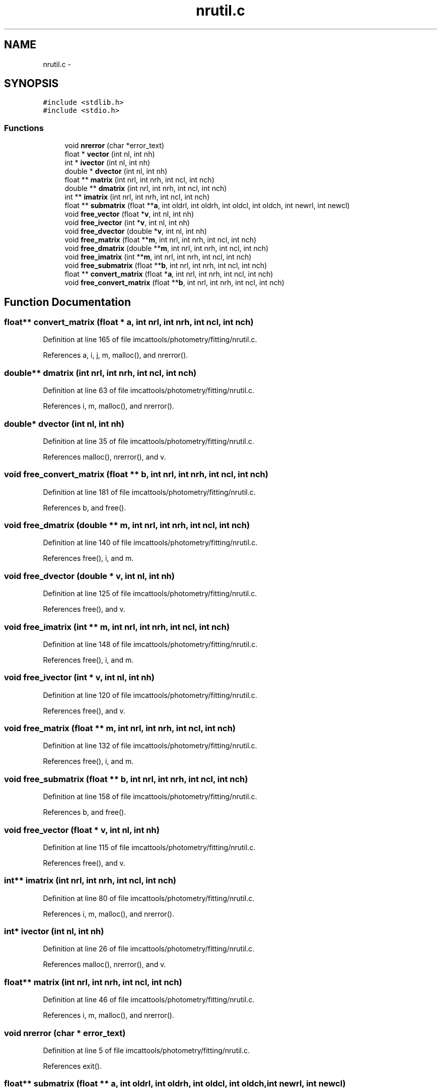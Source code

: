 .TH "nrutil.c" 3 "23 Dec 2003" "imcat" \" -*- nroff -*-
.ad l
.nh
.SH NAME
nrutil.c \- 
.SH SYNOPSIS
.br
.PP
\fC#include <stdlib.h>\fP
.br
\fC#include <stdio.h>\fP
.br

.SS "Functions"

.in +1c
.ti -1c
.RI "void \fBnrerror\fP (char *error_text)"
.br
.ti -1c
.RI "float * \fBvector\fP (int nl, int nh)"
.br
.ti -1c
.RI "int * \fBivector\fP (int nl, int nh)"
.br
.ti -1c
.RI "double * \fBdvector\fP (int nl, int nh)"
.br
.ti -1c
.RI "float ** \fBmatrix\fP (int nrl, int nrh, int ncl, int nch)"
.br
.ti -1c
.RI "double ** \fBdmatrix\fP (int nrl, int nrh, int ncl, int nch)"
.br
.ti -1c
.RI "int ** \fBimatrix\fP (int nrl, int nrh, int ncl, int nch)"
.br
.ti -1c
.RI "float ** \fBsubmatrix\fP (float **\fBa\fP, int oldrl, int oldrh, int oldcl, int oldch, int newrl, int newcl)"
.br
.ti -1c
.RI "void \fBfree_vector\fP (float *\fBv\fP, int nl, int nh)"
.br
.ti -1c
.RI "void \fBfree_ivector\fP (int *\fBv\fP, int nl, int nh)"
.br
.ti -1c
.RI "void \fBfree_dvector\fP (double *\fBv\fP, int nl, int nh)"
.br
.ti -1c
.RI "void \fBfree_matrix\fP (float **\fBm\fP, int nrl, int nrh, int ncl, int nch)"
.br
.ti -1c
.RI "void \fBfree_dmatrix\fP (double **\fBm\fP, int nrl, int nrh, int ncl, int nch)"
.br
.ti -1c
.RI "void \fBfree_imatrix\fP (int **\fBm\fP, int nrl, int nrh, int ncl, int nch)"
.br
.ti -1c
.RI "void \fBfree_submatrix\fP (float **\fBb\fP, int nrl, int nrh, int ncl, int nch)"
.br
.ti -1c
.RI "float ** \fBconvert_matrix\fP (float *\fBa\fP, int nrl, int nrh, int ncl, int nch)"
.br
.ti -1c
.RI "void \fBfree_convert_matrix\fP (float **\fBb\fP, int nrl, int nrh, int ncl, int nch)"
.br
.in -1c
.SH "Function Documentation"
.PP 
.SS "float** convert_matrix (float * a, int nrl, int nrh, int ncl, int nch)"
.PP
Definition at line 165 of file imcattools/photometry/fitting/nrutil.c.
.PP
References a, i, j, m, malloc(), and nrerror().
.SS "double** dmatrix (int nrl, int nrh, int ncl, int nch)"
.PP
Definition at line 63 of file imcattools/photometry/fitting/nrutil.c.
.PP
References i, m, malloc(), and nrerror().
.SS "double* dvector (int nl, int nh)"
.PP
Definition at line 35 of file imcattools/photometry/fitting/nrutil.c.
.PP
References malloc(), nrerror(), and v.
.SS "void free_convert_matrix (float ** b, int nrl, int nrh, int ncl, int nch)"
.PP
Definition at line 181 of file imcattools/photometry/fitting/nrutil.c.
.PP
References b, and free().
.SS "void free_dmatrix (double ** m, int nrl, int nrh, int ncl, int nch)"
.PP
Definition at line 140 of file imcattools/photometry/fitting/nrutil.c.
.PP
References free(), i, and m.
.SS "void free_dvector (double * v, int nl, int nh)"
.PP
Definition at line 125 of file imcattools/photometry/fitting/nrutil.c.
.PP
References free(), and v.
.SS "void free_imatrix (int ** m, int nrl, int nrh, int ncl, int nch)"
.PP
Definition at line 148 of file imcattools/photometry/fitting/nrutil.c.
.PP
References free(), i, and m.
.SS "void free_ivector (int * v, int nl, int nh)"
.PP
Definition at line 120 of file imcattools/photometry/fitting/nrutil.c.
.PP
References free(), and v.
.SS "void free_matrix (float ** m, int nrl, int nrh, int ncl, int nch)"
.PP
Definition at line 132 of file imcattools/photometry/fitting/nrutil.c.
.PP
References free(), i, and m.
.SS "void free_submatrix (float ** b, int nrl, int nrh, int ncl, int nch)"
.PP
Definition at line 158 of file imcattools/photometry/fitting/nrutil.c.
.PP
References b, and free().
.SS "void free_vector (float * v, int nl, int nh)"
.PP
Definition at line 115 of file imcattools/photometry/fitting/nrutil.c.
.PP
References free(), and v.
.SS "int** imatrix (int nrl, int nrh, int ncl, int nch)"
.PP
Definition at line 80 of file imcattools/photometry/fitting/nrutil.c.
.PP
References i, m, malloc(), and nrerror().
.SS "int* ivector (int nl, int nh)"
.PP
Definition at line 26 of file imcattools/photometry/fitting/nrutil.c.
.PP
References malloc(), nrerror(), and v.
.SS "float** matrix (int nrl, int nrh, int ncl, int nch)"
.PP
Definition at line 46 of file imcattools/photometry/fitting/nrutil.c.
.PP
References i, m, malloc(), and nrerror().
.SS "void nrerror (char * error_text)"
.PP
Definition at line 5 of file imcattools/photometry/fitting/nrutil.c.
.PP
References exit().
.SS "float** submatrix (float ** a, int oldrl, int oldrh, int oldcl, int oldch, int newrl, int newcl)"
.PP
Definition at line 98 of file imcattools/photometry/fitting/nrutil.c.
.PP
References a, i, j, m, malloc(), and nrerror().
.SS "float* vector (int nl, int nh)"
.PP
Definition at line 17 of file imcattools/photometry/fitting/nrutil.c.
.PP
References malloc(), nrerror(), and v.
.SH "Author"
.PP 
Generated automatically by Doxygen for imcat from the source code.
